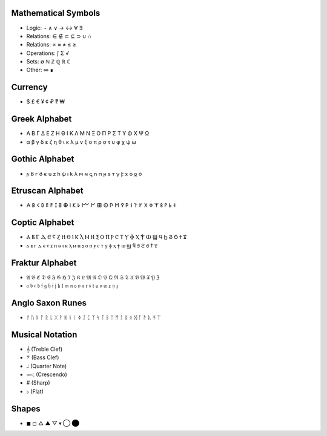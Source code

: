 Mathematical Symbols
====================
- Logic: ¬ ∧ ∨ → ↔ ∀ ∃
- Relations: ∈ ∉ ⊂ ⊆ ⊃ ∪ ∩ 
- Relations: ∝ ≈ ≠ ≤ ≥
- Operations: ∫ Σ √ 
- Sets: ∅ ℕ ℤ ℚ ℝ ℂ
- Other: ∞ ∎

Currency
========
- $ £ € ¥ ¢ ₽ ₹ ₩ 

Greek Alphabet
==============
- Α Β Γ Δ Ε Ζ Η Θ Ι Κ Λ Μ Ν Ξ Ο Π Ρ Σ Τ Υ Φ Χ Ψ Ω
- α β γ δ ε ζ η θ ι κ λ μ ν ξ ο π ρ σ τ υ φ χ ψ ω

Gothic Alphabet
===============
- 𐌰 𐌱  𐌲	𐌳	𐌴	𐌵	𐌶	𐌷  𐌸  𐌹  𐌺  𐌻	𐌼	𐌽	𐌾	𐌿	𐍀	𐍂	𐍃  𐍄	𐍅	𐍆	𐍇	𐍈	𐍉	o

Etruscan Alphabet
=================
- 𐌀 𐌁 𐌂 𐌃 𐌄 𐌅 𐌆 𐌇 𐌈 𐌉 𐌊 𐌋 𐌌 𐌍 𐌎 𐌏 𐌐 𐌑 𐌒 𐌓 𐌔 𐌕 𐌖 𐌗 𐌘 𐌙 𐌚 𐌛 𐌜 𐌝
  
Coptic Alphabet 
===============
- Ⲁ Ⲃ Ⲅ Ⲇ Ⲉ Ⲋ Ⲍ Ⲏ Ⲑ Ⲓ Ⲕ Ⲗ Ⲙ Ⲛ Ⲝ Ⲟ Ⲡ Ⲣ Ⲥ Ⲧ Ⲩ Ⲫ Ⲭ Ⲯ Ⲱ Ϣ Ϥ Ϧ Ϩ Ϭ Ϯ Ϫ
- ⲁ ⲃ ⲅ ⲇ ⲉ ⲋ ⲍ ⲏ ⲑ ⲓ ⲕ ⲗ ⲙ ⲛ ⲝ ⲟ ⲡ ⲣ ⲥ ⲧ ⲩ ⲫ ⲭ ⲯ ⲱ ϣ ϥ ϧ ϩ ϭ ϯ ϫ

Fraktur Alphabet 
================
- 𝔄 𝔅 ℭ 𝔇 𝔈 𝔉 𝔊 ℌ ℑ 𝔍 𝔎 𝔏 𝔐 𝔑 𝔒 𝔓 𝔔 ℜ 𝔖 𝔗 𝔘 𝔙 𝔚 𝔛 𝔜 ℨ
- 𝔞 𝔟 𝔠 𝔡 𝔣 𝔤 𝔥 𝔦 𝔧 𝔨 𝔩 𝔪 𝔫 𝔬 𝔭 𝔮 𝔯 𝔰 𝔱 𝔲 𝔳 𝔴 𝔵 𝔶 𝔷

Anglo Saxon Runes 
=================
- ᚠ ᚢ ᚦ ᚩ ᚱ ᚳ ᚷ ᚹ ᚻ ᚾ ᛁ ᛄ ᛇ ᛈ ᛉ ᛋ ᛏ ᛒ ᛖ ᛗ ᛚ ᛝ ᛟ ᛞ ᚪ ᚫ ᚣ ᛡ ᛠ


Musical Notation 
================

- 𝄞 (Treble Clef)
- 𝄢 (Bass Clef)
- 𝅝𝅥 (Quarter Note)
- 𝆒 (Crescendo)
- # (Sharp)
- ♭ (Flat)

Shapes 
======
- ◼︎ ◻︎ △ ▲ ▽ ▾ ◯ ⬤